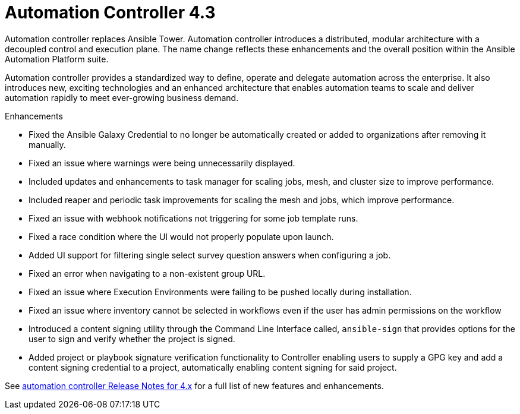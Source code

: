 [[controller-430-intro]]
= Automation Controller 4.3

Automation controller replaces Ansible Tower.
Automation controller introduces a distributed, modular architecture with a decoupled control and execution plane.
The name change reflects these enhancements and the overall position within the Ansible Automation Platform suite.

Automation controller provides a standardized way to define, operate and delegate automation across the enterprise. It also introduces new, exciting technologies and an enhanced architecture that enables automation teams to scale and deliver automation rapidly to meet ever-growing business demand.

.Enhancements

* Fixed the Ansible Galaxy Credential to no longer be automatically created or added to organizations after removing it manually.
* Fixed an issue where warnings were being unnecessarily displayed.
* Included updates and enhancements to task manager for scaling jobs, mesh, and cluster size to improve performance.
* Included  reaper and periodic task improvements for scaling the mesh and jobs, which improve performance.
* Fixed an issue with webhook notifications not triggering for some job template runs.
* Fixed a race condition where the UI would not properly populate upon launch.
* Added UI support for filtering single select survey question answers when configuring a job.
* Fixed an error when navigating to a non-existent group URL.
* Fixed an issue where Execution Environments were failing to be pushed locally during installation.
* Fixed an issue where inventory cannot be selected in workflows even if the user has admin permissions on the workflow
* Introduced a content signing utility through the Command Line Interface called, `ansible-sign` that provides options for the user to sign and verify whether the project is signed.
* Added project or playbook signature verification functionality to Controller enabling users to supply a GPG key and add a content signing credential to a project, automatically enabling content signing for said project.

See link:https://docs.ansible.com/automation-controller/latest/html/release-notes/relnotes.html#release-notes-for-4-x[automation controller Release Notes for 4.x] for a full list of new features and enhancements.
